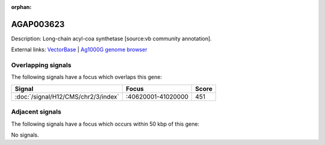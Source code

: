 :orphan:

AGAP003623
=============





Description: Long-chain acyl-coa synthetase [source:vb community annotation].

External links:
`VectorBase <https://www.vectorbase.org/Anopheles_gambiae/Gene/Summary?g=AGAP003623>`_ |
`Ag1000G genome browser <https://www.malariagen.net/apps/ag1000g/phase1-AR3/index.html?genome_region=2R:40596519-40621367#genomebrowser>`_

Overlapping signals
-------------------

The following signals have a focus which overlaps this gene:



.. cssclass:: table-hover
.. csv-table::
    :widths: auto
    :header: Signal,Focus,Score

    :doc:`/signal/H12/CMS/chr2/3/index`,":40620001-41020000",451
    



Adjacent signals
----------------

The following signals have a focus which occurs within 50 kbp of this gene:



No signals.


